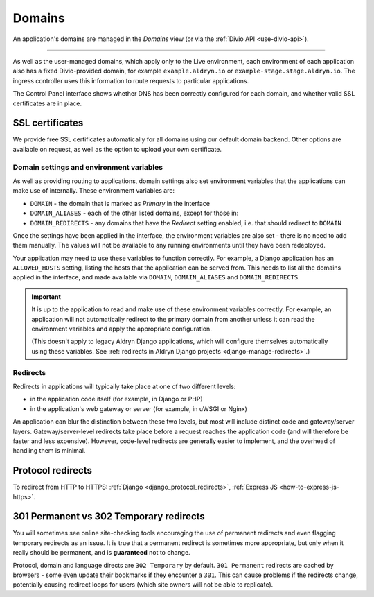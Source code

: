 ..  Do not change the filename of this document
    Referred to by: tutorial message 160 https://control.divio.com/admin/tutorial/message/160
    Where: in the Domains view e.g. https://control.divio.com/control/1234/edit/5678/domains/
    As: https://docs.divio.com/en/latest/background/domains/

.. _redirects:
.. _domains:

Domains
===========================

An application's domains are managed in the *Domains* view (or via the :ref:`Divio API <use-divio-api>`).

.. image:: /images/domains.png
   :alt: 'Domains'
   :class: 'main-visual'

--------

As well as the user-managed domains, which apply only to the Live environment, each environment of each application
also has a fixed Divio-provided domain, for example ``example.aldryn.io`` or ``example-stage.stage.aldryn.io``. The
ingress controller uses this information to route requests to particular applications.

The Control Panel interface shows whether DNS has been correctly configured for each domain, and whether
valid SSL certificates are in place.


SSL certificates
~~~~~~~~~~~~~~~~

We provide free SSL certificates automatically for all domains using our default domain backend. Other options are
available on request, as well as the option to upload your own certificate.


Domain settings and environment variables
------------------------------------------

As well as providing routing to applications, domain settings also set environment variables that the applications can
make use of internally. These environment variables are:

* ``DOMAIN`` - the domain that is marked as *Primary* in the interface
* ``DOMAIN_ALIASES`` - each of the other listed domains, except for those in:
* ``DOMAIN_REDIRECTS`` - any domains that have the *Redirect* setting enabled, i.e. that should redirect to ``DOMAIN``

Once the settings have been applied in the interface, the environment variables are also set - there is no need to
add them manually. The values will not be available to any running environments until they have been redeployed.

Your application may need to use these variables to function correctly. For example, a Django application has an
``ALLOWED_HOSTS`` setting, listing the hosts that the application can be served from. This needs to list all the
domains applied in the interface, and made available via ``DOMAIN``, ``DOMAIN_ALIASES`` and ``DOMAIN_REDIRECTS``.

..  important::

    It is up to the application to read and make use of these environment variables correctly. For example,
    an application will not automatically redirect to the primary domain from another unless it can read the
    environment variables and apply the appropriate configuration.

    (This doesn't apply to legacy Aldryn Django applications, which will configure themselves automatically using
    these variables. See :ref:`redirects in Aldryn Django projects <django-manage-redirects>`.)


Redirects
-----------

Redirects in applications will typically take place at one of two different levels:

* in the application code itself (for example, in Django or PHP)
* in the application's web gateway or server (for example, in uWSGI or Nginx)

.. mermaid::

    flowchart LR
      gateway <--> ingress-controller
      subgraph Customer application
        code(application code) <--> gateway(application gateway/server)
      end
      ingress-controller(Divio load-balancers)

An application can blur the distinction between these two levels, but most will include distinct code and
gateway/server layers. Gateway/server-level redirects take place before a request reaches the application code (and
will therefore be faster and less expensive). However, code-level redirects are generally easier to implement, and the
overhead of handling them is minimal.


Protocol redirects
~~~~~~~~~~~~~~~~~~~

To redirect from HTTP to HTTPS: :ref:`Django <django_protocol_redirects>`, :ref:`Express JS
<how-to-express-js-https>`.


.. _301vs302:

301 Permanent vs 302 Temporary redirects
~~~~~~~~~~~~~~~~~~~~~~~~~~~~~~~~~~~~~~~~~~~~

You will sometimes see online site-checking tools encouraging the use of
permanent redirects and even flagging temporary redirects as an issue. It is
true that a permanent redirect is sometimes more appropriate, but only when it
really should be permanent, and is **guaranteed** not to change.

Protocol, domain and language directs are ``302 Temporary`` by default. ``301
Permanent`` redirects are cached by browsers - some even update their bookmarks
if they encounter a ``301``. This can cause problems if the redirects change,
potentially causing redirect loops for users (which site owners will not be
able to replicate).
